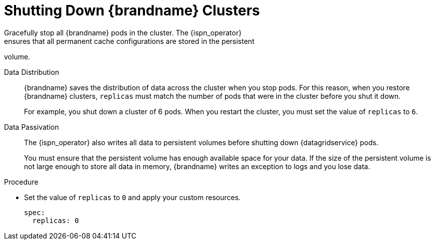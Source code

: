 [id='shutting_down-{context}']
= Shutting Down {brandname} Clusters
Gracefully stop all {brandname} pods in the cluster. The {ispn_operator}
ensures that all permanent cache configurations are stored in the persistent
volume.

Data Distribution::
{brandname} saves the distribution of data across the cluster when you stop
pods. For this reason, when you restore {brandname} clusters, `replicas` must
match the number of pods that were in the cluster before you shut it down.
+
For example, you shut down a cluster of 6 pods. When you restart the cluster,
you must set the value of `replicas` to `6`.

Data Passivation::
The {ispn_operator} also writes all data to persistent volumes before shutting down {datagridservice} pods.
+
You must ensure that the persistent volume has enough available space for your
data. If the size of the persistent volume is not large enough to store all 
data in memory, {brandname} writes an exception to logs and you lose data.

.Procedure

* Set the value of `replicas` to `0` and apply your custom resources.
+
----
spec:
  replicas: 0
----
